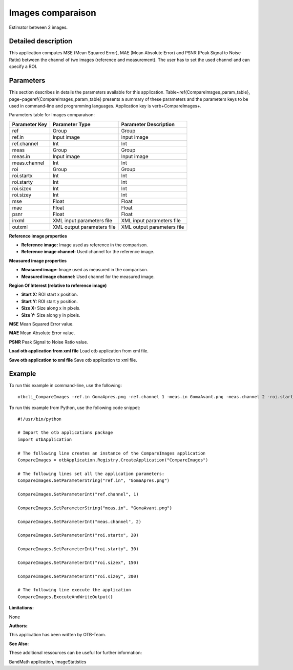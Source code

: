 Images comparaison
^^^^^^^^^^^^^^^^^^

Estimator between 2 images.

Detailed description
--------------------

This application computes MSE (Mean Squared Error), MAE (Mean Absolute Error) and PSNR (Peak Signal to Noise Ratio) between the channel of two images (reference and measurement). The user has to set the used channel and can specify a ROI.

Parameters
----------

This section describes in details the parameters available for this application. Table~\ref{CompareImages_param_table}, page~\pageref{CompareImages_param_table} presents a summary of these parameters and the parameters keys to be used in command-line and programming languages. Application key is \verb+CompareImages+.

Parameters table for Images comparaison:

+-------------+--------------------------+------------------------------------------------+
|Parameter Key|Parameter Type            |Parameter Description                           |
+=============+==========================+================================================+
|ref          |Group                     |Group                                           |
+-------------+--------------------------+------------------------------------------------+
|ref.in       |Input image               |Input image                                     |
+-------------+--------------------------+------------------------------------------------+
|ref.channel  |Int                       |Int                                             |
+-------------+--------------------------+------------------------------------------------+
|meas         |Group                     |Group                                           |
+-------------+--------------------------+------------------------------------------------+
|meas.in      |Input image               |Input image                                     |
+-------------+--------------------------+------------------------------------------------+
|meas.channel |Int                       |Int                                             |
+-------------+--------------------------+------------------------------------------------+
|roi          |Group                     |Group                                           |
+-------------+--------------------------+------------------------------------------------+
|roi.startx   |Int                       |Int                                             |
+-------------+--------------------------+------------------------------------------------+
|roi.starty   |Int                       |Int                                             |
+-------------+--------------------------+------------------------------------------------+
|roi.sizex    |Int                       |Int                                             |
+-------------+--------------------------+------------------------------------------------+
|roi.sizey    |Int                       |Int                                             |
+-------------+--------------------------+------------------------------------------------+
|mse          |Float                     |Float                                           |
+-------------+--------------------------+------------------------------------------------+
|mae          |Float                     |Float                                           |
+-------------+--------------------------+------------------------------------------------+
|psnr         |Float                     |Float                                           |
+-------------+--------------------------+------------------------------------------------+
|inxml        |XML input parameters file |XML input parameters file                       |
+-------------+--------------------------+------------------------------------------------+
|outxml       |XML output parameters file|XML output parameters file                      |
+-------------+--------------------------+------------------------------------------------+

**Reference image properties**


- **Reference image:** Image used as reference in the comparison.

- **Reference image channel:** Used channel for the reference image.



**Measured image properties**


- **Measured image:** Image used as measured in the comparison.

- **Measured image channel:** Used channel for the measured image.



**Region Of Interest (relative to reference image)**


- **Start X:** ROI start x position.

- **Start Y:** ROI start y position.

- **Size X:** Size along x in pixels.

- **Size Y:** Size along y in pixels.



**MSE**
Mean Squared Error value.

**MAE**
Mean Absolute Error value.

**PSNR**
Peak Signal to Noise Ratio value.

**Load otb application from xml file**
Load otb application from xml file.

**Save otb application to xml file**
Save otb application to xml file.

Example
-------

To run this example in command-line, use the following: 
::

	otbcli_CompareImages -ref.in GomaApres.png -ref.channel 1 -meas.in GomaAvant.png -meas.channel 2 -roi.startx 20 -roi.starty 30 -roi.sizex 150 -roi.sizey 200

To run this example from Python, use the following code snippet: 

::

	#!/usr/bin/python

	# Import the otb applications package
	import otbApplication

	# The following line creates an instance of the CompareImages application 
	CompareImages = otbApplication.Registry.CreateApplication("CompareImages")

	# The following lines set all the application parameters:
	CompareImages.SetParameterString("ref.in", "GomaApres.png")

	CompareImages.SetParameterInt("ref.channel", 1)

	CompareImages.SetParameterString("meas.in", "GomaAvant.png")

	CompareImages.SetParameterInt("meas.channel", 2)

	CompareImages.SetParameterInt("roi.startx", 20)

	CompareImages.SetParameterInt("roi.starty", 30)

	CompareImages.SetParameterInt("roi.sizex", 150)

	CompareImages.SetParameterInt("roi.sizey", 200)

	# The following line execute the application
	CompareImages.ExecuteAndWriteOutput()

:Limitations:

None

:Authors:

This application has been written by OTB-Team.

:See Also:

These additional ressources can be useful for further information: 

BandMath application, ImageStatistics

